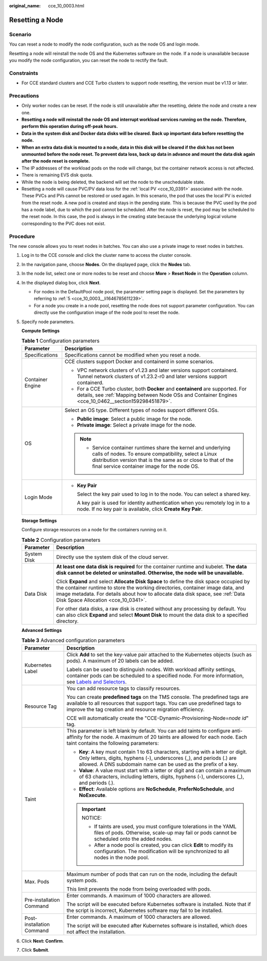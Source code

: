 :original_name: cce_10_0003.html

.. _cce_10_0003:

Resetting a Node
================

Scenario
--------

You can reset a node to modify the node configuration, such as the node OS and login mode.

Resetting a node will reinstall the node OS and the Kubernetes software on the node. If a node is unavailable because you modify the node configuration, you can reset the node to rectify the fault.

Constraints
-----------

-  For CCE standard clusters and CCE Turbo clusters to support node resetting, the version must be v1.13 or later.

Precautions
-----------

-  Only worker nodes can be reset. If the node is still unavailable after the resetting, delete the node and create a new one.
-  **Resetting a node will reinstall the node OS and interrupt workload services running on the node. Therefore, perform this operation during off-peak hours.**
-  **Data in the system disk and Docker data disks will be cleared. Back up important data before resetting the node.**
-  **When an extra data disk is mounted to a node, data in this disk will be cleared if the disk has not been unmounted before the node reset. To prevent data loss, back up data in advance and mount the data disk again after the node reset is complete.**
-  The IP addresses of the workload pods on the node will change, but the container network access is not affected.
-  There is remaining EVS disk quota.
-  While the node is being deleted, the backend will set the node to the unschedulable state.
-  Resetting a node will cause PVC/PV data loss for the :ref:`local PV <cce_10_0391>` associated with the node. These PVCs and PVs cannot be restored or used again. In this scenario, the pod that uses the local PV is evicted from the reset node. A new pod is created and stays in the pending state. This is because the PVC used by the pod has a node label, due to which the pod cannot be scheduled. After the node is reset, the pod may be scheduled to the reset node. In this case, the pod is always in the creating state because the underlying logical volume corresponding to the PVC does not exist.

Procedure
---------

The new console allows you to reset nodes in batches. You can also use a private image to reset nodes in batches.

#. Log in to the CCE console and click the cluster name to access the cluster console.

#. In the navigation pane, choose **Nodes**. On the displayed page, click the **Nodes** tab.

#. In the node list, select one or more nodes to be reset and choose **More** > **Reset Node** in the **Operation** column.

#. In the displayed dialog box, click **Next**.

   -  For nodes in the DefaultPool node pool, the parameter setting page is displayed. Set the parameters by referring to :ref:`5 <cce_10_0003__li1646785611239>`.
   -  For a node you create in a node pool, resetting the node does not support parameter configuration. You can directly use the configuration image of the node pool to reset the node.

#. .. _cce_10_0003__li1646785611239:

   Specify node parameters.

   **Compute Settings**

   .. table:: **Table 1** Configuration parameters

      +-----------------------------------+------------------------------------------------------------------------------------------------------------------------------------------------------------------------------------------------------------------------------------------+
      | Parameter                         | Description                                                                                                                                                                                                                              |
      +===================================+==========================================================================================================================================================================================================================================+
      | Specifications                    | Specifications cannot be modified when you reset a node.                                                                                                                                                                                 |
      +-----------------------------------+------------------------------------------------------------------------------------------------------------------------------------------------------------------------------------------------------------------------------------------+
      | Container Engine                  | CCE clusters support Docker and containerd in some scenarios.                                                                                                                                                                            |
      |                                   |                                                                                                                                                                                                                                          |
      |                                   | -  VPC network clusters of v1.23 and later versions support containerd. Tunnel network clusters of v1.23.2-r0 and later versions support containerd.                                                                                     |
      |                                   | -  For a CCE Turbo cluster, both **Docker** and **containerd** are supported. For details, see :ref:`Mapping between Node OSs and Container Engines <cce_10_0462__section159298451879>`.                                                 |
      +-----------------------------------+------------------------------------------------------------------------------------------------------------------------------------------------------------------------------------------------------------------------------------------+
      | OS                                | Select an OS type. Different types of nodes support different OSs.                                                                                                                                                                       |
      |                                   |                                                                                                                                                                                                                                          |
      |                                   | -  **Public image**: Select a public image for the node.                                                                                                                                                                                 |
      |                                   | -  **Private image**: Select a private image for the node.                                                                                                                                                                               |
      |                                   |                                                                                                                                                                                                                                          |
      |                                   | .. note::                                                                                                                                                                                                                                |
      |                                   |                                                                                                                                                                                                                                          |
      |                                   |    -  Service container runtimes share the kernel and underlying calls of nodes. To ensure compatibility, select a Linux distribution version that is the same as or close to that of the final service container image for the node OS. |
      +-----------------------------------+------------------------------------------------------------------------------------------------------------------------------------------------------------------------------------------------------------------------------------------+
      | Login Mode                        | -  **Key Pair**                                                                                                                                                                                                                          |
      |                                   |                                                                                                                                                                                                                                          |
      |                                   |    Select the key pair used to log in to the node. You can select a shared key.                                                                                                                                                          |
      |                                   |                                                                                                                                                                                                                                          |
      |                                   |    A key pair is used for identity authentication when you remotely log in to a node. If no key pair is available, click **Create Key Pair**.                                                                                            |
      +-----------------------------------+------------------------------------------------------------------------------------------------------------------------------------------------------------------------------------------------------------------------------------------+

   **Storage Settings**

   Configure storage resources on a node for the containers running on it.

   .. table:: **Table 2** Configuration parameters

      +-----------------------------------+----------------------------------------------------------------------------------------------------------------------------------------------------------------------------------------------------------------------------------------------------------------------------------------------------+
      | Parameter                         | Description                                                                                                                                                                                                                                                                                        |
      +===================================+====================================================================================================================================================================================================================================================================================================+
      | System Disk                       | Directly use the system disk of the cloud server.                                                                                                                                                                                                                                                  |
      +-----------------------------------+----------------------------------------------------------------------------------------------------------------------------------------------------------------------------------------------------------------------------------------------------------------------------------------------------+
      | Data Disk                         | **At least one data disk is required** for the container runtime and kubelet. **The data disk cannot be deleted or uninstalled. Otherwise, the node will be unavailable.**                                                                                                                         |
      |                                   |                                                                                                                                                                                                                                                                                                    |
      |                                   | Click **Expand** and select **Allocate Disk Space** to define the disk space occupied by the container runtime to store the working directories, container image data, and image metadata. For details about how to allocate data disk space, see :ref:`Data Disk Space Allocation <cce_10_0341>`. |
      |                                   |                                                                                                                                                                                                                                                                                                    |
      |                                   | For other data disks, a raw disk is created without any processing by default. You can also click **Expand** and select **Mount Disk** to mount the data disk to a specified directory.                                                                                                            |
      +-----------------------------------+----------------------------------------------------------------------------------------------------------------------------------------------------------------------------------------------------------------------------------------------------------------------------------------------------+

   **Advanced Settings**

   .. table:: **Table 3** Advanced configuration parameters

      +-----------------------------------+----------------------------------------------------------------------------------------------------------------------------------------------------------------------------------------------------------------------------------------------------------------+
      | Parameter                         | Description                                                                                                                                                                                                                                                    |
      +===================================+================================================================================================================================================================================================================================================================+
      | Kubernetes Label                  | Click **Add** to set the key-value pair attached to the Kubernetes objects (such as pods). A maximum of 20 labels can be added.                                                                                                                                |
      |                                   |                                                                                                                                                                                                                                                                |
      |                                   | Labels can be used to distinguish nodes. With workload affinity settings, container pods can be scheduled to a specified node. For more information, see `Labels and Selectors <https://kubernetes.io/docs/concepts/overview/working-with-objects/labels/>`__. |
      +-----------------------------------+----------------------------------------------------------------------------------------------------------------------------------------------------------------------------------------------------------------------------------------------------------------+
      | Resource Tag                      | You can add resource tags to classify resources.                                                                                                                                                                                                               |
      |                                   |                                                                                                                                                                                                                                                                |
      |                                   | You can create **predefined tags** on the TMS console. The predefined tags are available to all resources that support tags. You can use predefined tags to improve the tag creation and resource migration efficiency.                                        |
      |                                   |                                                                                                                                                                                                                                                                |
      |                                   | CCE will automatically create the "CCE-Dynamic-Provisioning-Node=\ *node id*" tag.                                                                                                                                                                             |
      +-----------------------------------+----------------------------------------------------------------------------------------------------------------------------------------------------------------------------------------------------------------------------------------------------------------+
      | Taint                             | This parameter is left blank by default. You can add taints to configure anti-affinity for the node. A maximum of 20 taints are allowed for each node. Each taint contains the following parameters:                                                           |
      |                                   |                                                                                                                                                                                                                                                                |
      |                                   | -  **Key**: A key must contain 1 to 63 characters, starting with a letter or digit. Only letters, digits, hyphens (-), underscores (_), and periods (.) are allowed. A DNS subdomain name can be used as the prefix of a key.                                  |
      |                                   | -  **Value**: A value must start with a letter or digit and can contain a maximum of 63 characters, including letters, digits, hyphens (-), underscores (_), and periods (.).                                                                                  |
      |                                   | -  **Effect**: Available options are **NoSchedule**, **PreferNoSchedule**, and **NoExecute**.                                                                                                                                                                  |
      |                                   |                                                                                                                                                                                                                                                                |
      |                                   | .. important::                                                                                                                                                                                                                                                 |
      |                                   |                                                                                                                                                                                                                                                                |
      |                                   |    NOTICE:                                                                                                                                                                                                                                                     |
      |                                   |                                                                                                                                                                                                                                                                |
      |                                   |    -  If taints are used, you must configure tolerations in the YAML files of pods. Otherwise, scale-up may fail or pods cannot be scheduled onto the added nodes.                                                                                             |
      |                                   |    -  After a node pool is created, you can click **Edit** to modify its configuration. The modification will be synchronized to all nodes in the node pool.                                                                                                   |
      +-----------------------------------+----------------------------------------------------------------------------------------------------------------------------------------------------------------------------------------------------------------------------------------------------------------+
      | Max. Pods                         | Maximum number of pods that can run on the node, including the default system pods.                                                                                                                                                                            |
      |                                   |                                                                                                                                                                                                                                                                |
      |                                   | This limit prevents the node from being overloaded with pods.                                                                                                                                                                                                  |
      +-----------------------------------+----------------------------------------------------------------------------------------------------------------------------------------------------------------------------------------------------------------------------------------------------------------+
      | Pre-installation Command          | Enter commands. A maximum of 1000 characters are allowed.                                                                                                                                                                                                      |
      |                                   |                                                                                                                                                                                                                                                                |
      |                                   | The script will be executed before Kubernetes software is installed. Note that if the script is incorrect, Kubernetes software may fail to be installed.                                                                                                       |
      +-----------------------------------+----------------------------------------------------------------------------------------------------------------------------------------------------------------------------------------------------------------------------------------------------------------+
      | Post-installation Command         | Enter commands. A maximum of 1000 characters are allowed.                                                                                                                                                                                                      |
      |                                   |                                                                                                                                                                                                                                                                |
      |                                   | The script will be executed after Kubernetes software is installed, which does not affect the installation.                                                                                                                                                    |
      +-----------------------------------+----------------------------------------------------------------------------------------------------------------------------------------------------------------------------------------------------------------------------------------------------------------+

#. Click **Next: Confirm**.

#. Click **Submit**.
